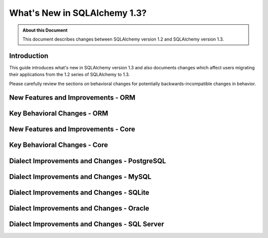 =============================
What's New in SQLAlchemy 1.3?
=============================

.. admonition:: About this Document

    This document describes changes between SQLAlchemy version 1.2
    and SQLAlchemy version 1.3.

Introduction
============

This guide introduces what's new in SQLAlchemy version 1.3
and also documents changes which affect users migrating
their applications from the 1.2 series of SQLAlchemy to 1.3.

Please carefully review the sections on behavioral changes for
potentially backwards-incompatible changes in behavior.

New Features and Improvements - ORM
===================================

Key Behavioral Changes - ORM
=============================

New Features and Improvements - Core
====================================

Key Behavioral Changes - Core
=============================

Dialect Improvements and Changes - PostgreSQL
=============================================

Dialect Improvements and Changes - MySQL
=============================================

Dialect Improvements and Changes - SQLite
=============================================

Dialect Improvements and Changes - Oracle
=============================================

Dialect Improvements and Changes - SQL Server
=============================================
